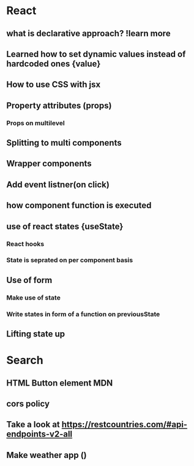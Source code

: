 * React
** what is declarative approach? !learn more
** Learned how to set dynamic values instead of hardcoded ones {value}
** How to use CSS with jsx
** Property attributes (props)
*** Props on multilevel
** Splitting to multi components
** Wrapper components
** Add event listner(on click)
** how component function is executed
** use of react states {useState}
*** React hooks
*** State is seprated on per component basis
** Use of form
*** Make use of state
*** Write states in form of a function on previousState
** Lifting state up
* Search
** HTML Button element MDN
** cors policy
** Take a look at [[https://restcountries.com/#api-endpoints-v2-all]]
** Make weather app ()
